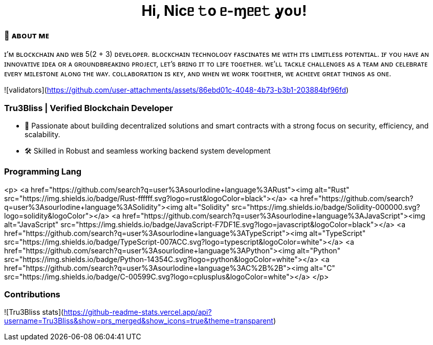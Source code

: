 
pass:[<div align="center"><h1>Hi, Nicᥱ 𝚝o ᥱ-ɱᥱᥱ𝚝 ỿoᴜ!</h1></div>]

[.text-start]

=== 🌟 **ᴀʙᴏᴜᴛ ᴍᴇ**
ɪ’ᴍ ʙʟᴏᴄᴋᴄʜᴀɪɴ ᴀɴᴅ ᴡᴇʙ 5(2 + 3) ᴅᴇᴠᴇʟᴏᴘᴇʀ.
ʙʟᴏᴄᴋᴄʜᴀɪɴ ᴛᴇᴄʜɴᴏʟᴏɢʏ ғᴀsᴄɪɴᴀᴛᴇs ᴍᴇ ᴡɪᴛʜ ɪᴛs ʟɪᴍɪᴛʟᴇss ᴘᴏᴛᴇɴᴛɪᴀʟ.
ɪғ ʏᴏᴜ ʜᴀᴠᴇ ᴀɴ ɪɴɴᴏᴠᴀᴛɪᴠᴇ ɪᴅᴇᴀ ᴏʀ ᴀ ɢʀᴏᴜɴᴅʙʀᴇᴀᴋɪɴɢ ᴘʀᴏᴊᴇᴄᴛ, ʟᴇᴛ’s ʙʀɪɴɢ ɪᴛ ᴛᴏ ʟɪғᴇ ᴛᴏɢᴇᴛʜᴇʀ.
ᴡᴇ’ʟʟ ᴛᴀᴄᴋʟᴇ ᴄʜᴀʟʟᴇɴɢᴇs ᴀs ᴀ ᴛᴇᴀᴍ ᴀɴᴅ ᴄᴇʟᴇʙʀᴀᴛᴇ ᴇᴠᴇʀʏ ᴍɪʟᴇsᴛᴏɴᴇ ᴀʟᴏɴɢ ᴛʜᴇ ᴡᴀʏ.
ᴄᴏʟʟᴀʙᴏʀᴀᴛɪᴏɴ ɪs ᴋᴇʏ, ᴀɴᴅ ᴡʜᴇɴ ᴡᴇ ᴡᴏʀᴋ ᴛᴏɢᴇᴛʜᴇʀ, ᴡᴇ ᴀᴄʜɪᴇᴠᴇ ɢʀᴇᴀᴛ ᴛʜɪɴɢs ᴀs ᴏɴᴇ.


![validators](https://github.com/user-attachments/assets/86ebd01c-4048-4b73-b3b1-203884bf96fd)

### Tru3Bliss | Verified Blockchain Developer

- 🚀 Passionate about building decentralized solutions and smart contracts with a strong focus on security, efficiency, and scalability.
- 🛠️ Skilled in Robust and seamless working backend system development

### Programming Lang

<p>
    <a href="https://github.com/search?q=user%3Asourlodine+language%3ARust"><img alt="Rust" src="https://img.shields.io/badge/Rust-ffffff.svg?logo=rust&logoColor=black"></a>
    <a href="https://github.com/search?q=user%3Asourlodine+language%3ASolidity"><img alt="Solidity" src="https://img.shields.io/badge/Solidity-000000.svg?logo=solidity&logoColor"></a>
    <a href="https://github.com/search?q=user%3Asourlodine+language%3AJavaScript"><img alt="JavaScript" src="https://img.shields.io/badge/JavaScript-F7DF1E.svg?logo=javascript&logoColor=black"></a>
    <a href="https://github.com/search?q=user%3Asourlodine+language%3ATypeScript"><img alt="TypeScript" src="https://img.shields.io/badge/TypeScript-007ACC.svg?logo=typescript&logoColor=white"></a>
    <a href="https://github.com/search?q=user%3Asourlodine+language%3APython"><img alt="Python" src="https://img.shields.io/badge/Python-14354C.svg?logo=python&logoColor=white"></a>
    <a href="https://github.com/search?q=user%3Asourlodine+language%3AC%2B%2B"><img alt="C++" src="https://img.shields.io/badge/C++-00599C.svg?logo=cplusplus&logoColor=white"></a>
</p>

### Contributions

![Tru3Bliss stats](https://github-readme-stats.vercel.app/api?username=Tru3Bliss&show=prs_merged&show_icons=true&theme=transparent)
